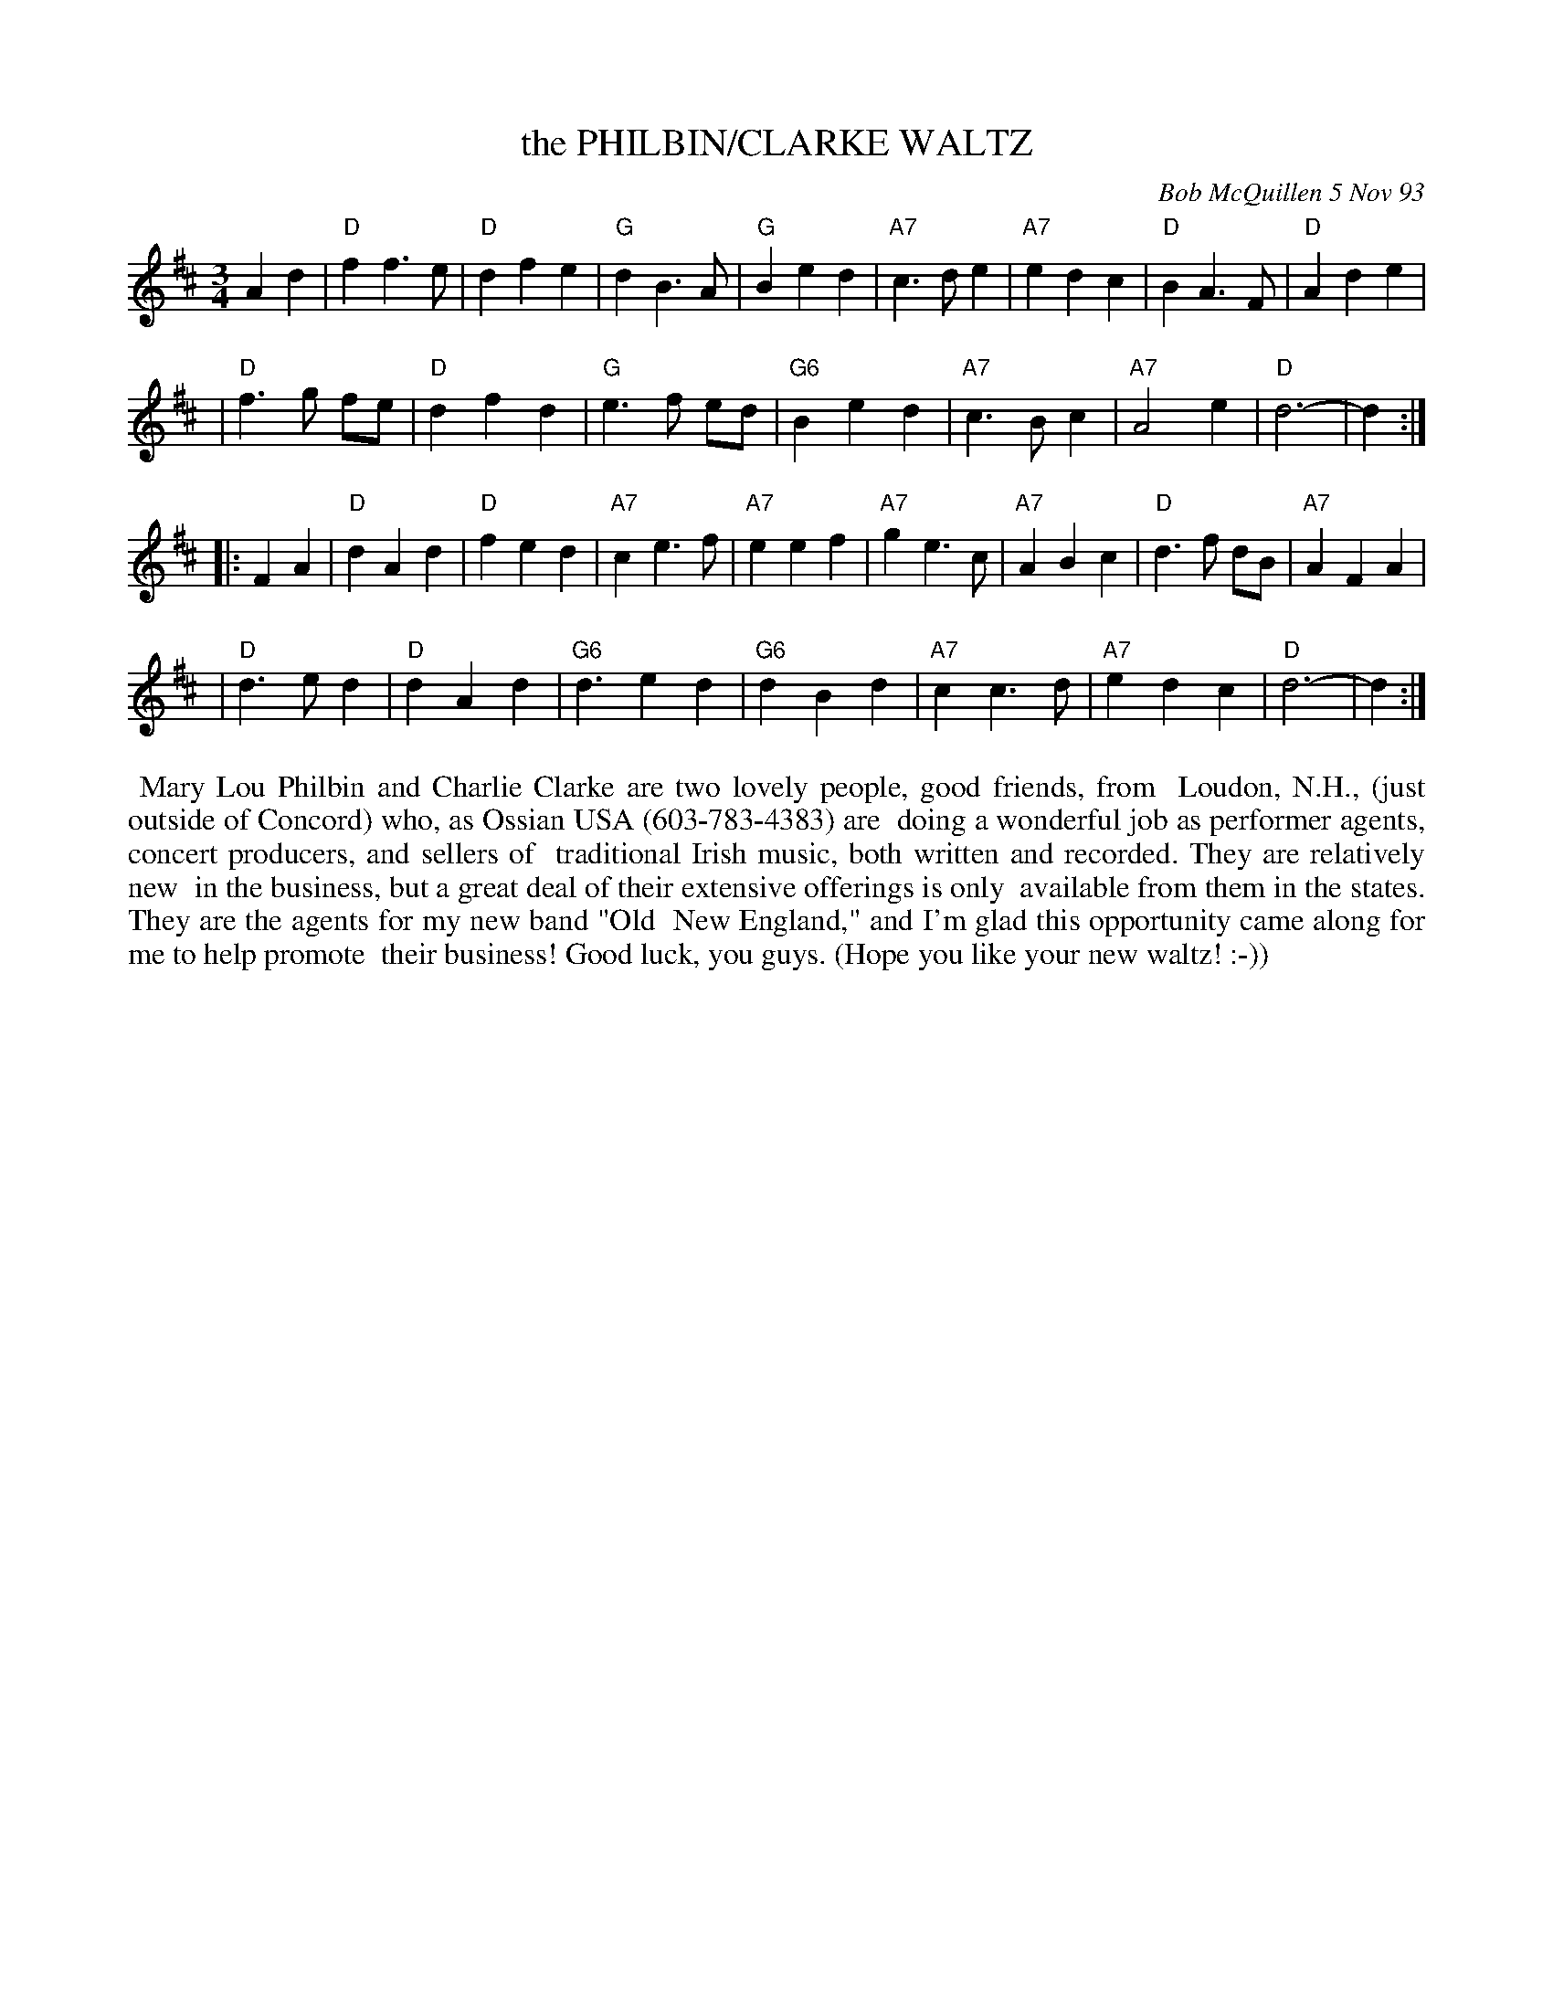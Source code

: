 X: 10119
T: the PHILBIN/CLARKE WALTZ
C: Bob McQuillen 5 Nov 93
B: Bob's Note Book 10 #119
%R: waltz
Z: 2005 John Chambers <jc:trillian.mit.edu>
M: 3/4
L: 1/8
K: D
A2 d2 \
| "D"f2 f3 e | "D"d2 f2 e2 | "G"d2 B3 A | "G"B2 e2 d2 | "A7"c3 d e2 | "A7"e2 d2 c2 | "D"B2 A3 F | "D"A2 d2 e2 |
| "D"f3 g fe | "D"d2 f2 d2 | "G"e3 f ed |"G6"B2 e2 d2 | "A7"c3 B c2 | "A7"A4 e2 | "D"d6- | d2 :|
|: F2 A2 \
| "D"d2 A2 d2 | "D"f2 e2 d2 | "A7"c2 e3 f | "A7"e2 e2 f2 | "A7"g2 e3 c | "A7"A2 B2 c2 | "D"d3 f dB | "A7"A2 F2 A2 |
| "D"d3 e d2 | "D"d2 A2 d2 | "G6"d3 e2 d2 | "G6"d2 B2 d2 | "A7"c2 c3 d | "A7"e2 d2 c2 | "D"d6- | d2 :|
%%begintext align
%% Mary Lou Philbin and Charlie Clarke are two lovely people, good friends, from
%% Loudon, N.H., (just outside of Concord) who, as Ossian USA (603-783-4383) are
%% doing a wonderful job as performer agents, concert producers, and sellers of
%% traditional Irish music, both written and recorded. They are relatively new
%% in the business, but a great deal of their extensive offerings is only
%% available from them in the states. They are the agents for my new band "Old
%% New England," and I'm glad this opportunity came along for me to help promote
%% their business! Good luck, you guys. (Hope you like your new waltz! :-))
%%endtext
